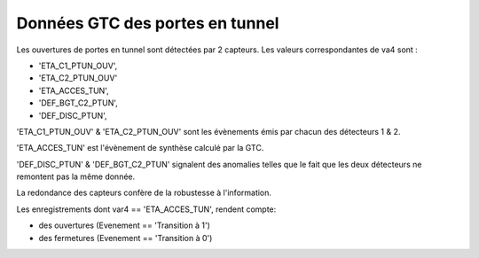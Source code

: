 Données GTC des portes en tunnel
*********************************************

Les ouvertures de portes en tunnel sont détectées par 2 capteurs. Les valeurs correspondantes de va4 sont :

* 'ETA_C1_PTUN_OUV',
* 'ETA_C2_PTUN_OUV'
* 'ETA_ACCES_TUN',
* 'DEF_BGT_C2_PTUN',
* 'DEF_DISC_PTUN',

'ETA_C1_PTUN_OUV' & 'ETA_C2_PTUN_OUV' sont les évènements émis par chacun des détecteurs 1 & 2.

'ETA_ACCES_TUN' est l'évènement de synthèse calculé par la GTC.

'DEF_DISC_PTUN' & 'DEF_BGT_C2_PTUN' signalent des anomalies telles que le fait que les deux détecteurs ne remontent pas la même donnée.

La redondance des capteurs confère de la robustesse à l'information.

Les enregistrements dont var4 == 'ETA_ACCES_TUN', rendent compte:

* des ouvertures (Evenement == 'Transition à 1')
* des fermetures (Evenement == 'Transition à 0')
